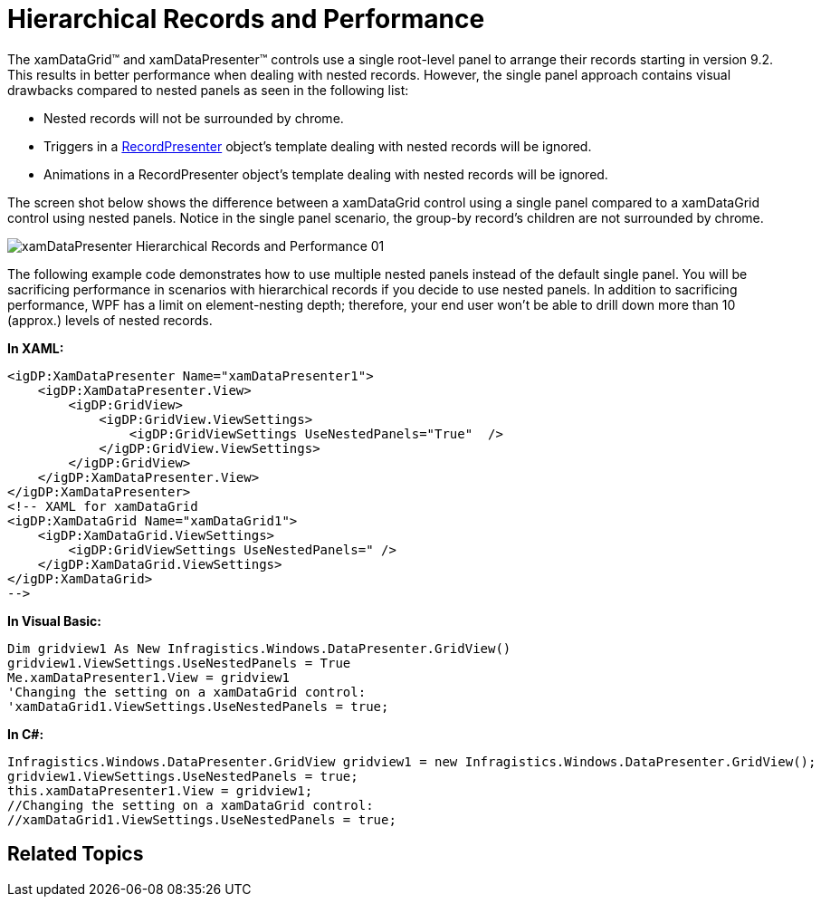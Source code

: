 ﻿////

|metadata|
{
    "name": "xamdatapresenter-hierarchical-records-and-performance",
    "controlName": ["xamDataPresenter"],
    "tags": ["Data Binding","Performance"],
    "guid": "{AA2CCF35-28CA-41F1-BFA2-F24FA82E83E9}",  
    "buildFlags": [],
    "createdOn": "2012-01-30T19:39:53.2259983Z"
}
|metadata|
////

= Hierarchical Records and Performance

The xamDataGrid™ and xamDataPresenter™ controls use a single root-level panel to arrange their records starting in version 9.2. This results in better performance when dealing with nested records. However, the single panel approach contains visual drawbacks compared to nested panels as seen in the following list:

* Nested records will not be surrounded by chrome.
* Triggers in a link:{ApiPlatform}datapresenter.v{ProductVersion}~infragistics.windows.datapresenter.recordpresenter.html[RecordPresenter] object's template dealing with nested records will be ignored.
* Animations in a RecordPresenter object's template dealing with nested records will be ignored.

The screen shot below shows the difference between a xamDataGrid control using a single panel compared to a xamDataGrid control using nested panels. Notice in the single panel scenario, the group-by record's children are not surrounded by chrome.

image::images/xamDataPresenter_Hierarchical_Records_and_Performance_01.png[]

The following example code demonstrates how to use multiple nested panels instead of the default single panel. You will be sacrificing performance in scenarios with hierarchical records if you decide to use nested panels. In addition to sacrificing performance, WPF has a limit on element-nesting depth; therefore, your end user won't be able to drill down more than 10 (approx.) levels of nested records.

*In XAML:*

----
<igDP:XamDataPresenter Name="xamDataPresenter1">
    <igDP:XamDataPresenter.View>
        <igDP:GridView>
            <igDP:GridView.ViewSettings>
                <igDP:GridViewSettings UseNestedPanels="True"  />
            </igDP:GridView.ViewSettings>
        </igDP:GridView>
    </igDP:XamDataPresenter.View>
</igDP:XamDataPresenter>
<!-- XAML for xamDataGrid
<igDP:XamDataGrid Name="xamDataGrid1">
    <igDP:XamDataGrid.ViewSettings>
        <igDP:GridViewSettings UseNestedPanels=" />
    </igDP:XamDataGrid.ViewSettings>
</igDP:XamDataGrid>
-->
----

*In Visual Basic:*

----
Dim gridview1 As New Infragistics.Windows.DataPresenter.GridView()
gridview1.ViewSettings.UseNestedPanels = True
Me.xamDataPresenter1.View = gridview1
'Changing the setting on a xamDataGrid control:
'xamDataGrid1.ViewSettings.UseNestedPanels = true;
----

*In C#:*

----
Infragistics.Windows.DataPresenter.GridView gridview1 = new Infragistics.Windows.DataPresenter.GridView();
gridview1.ViewSettings.UseNestedPanels = true;
this.xamDataPresenter1.View = gridview1;
//Changing the setting on a xamDataGrid control:
//xamDataGrid1.ViewSettings.UseNestedPanels = true;
----

== Related Topics